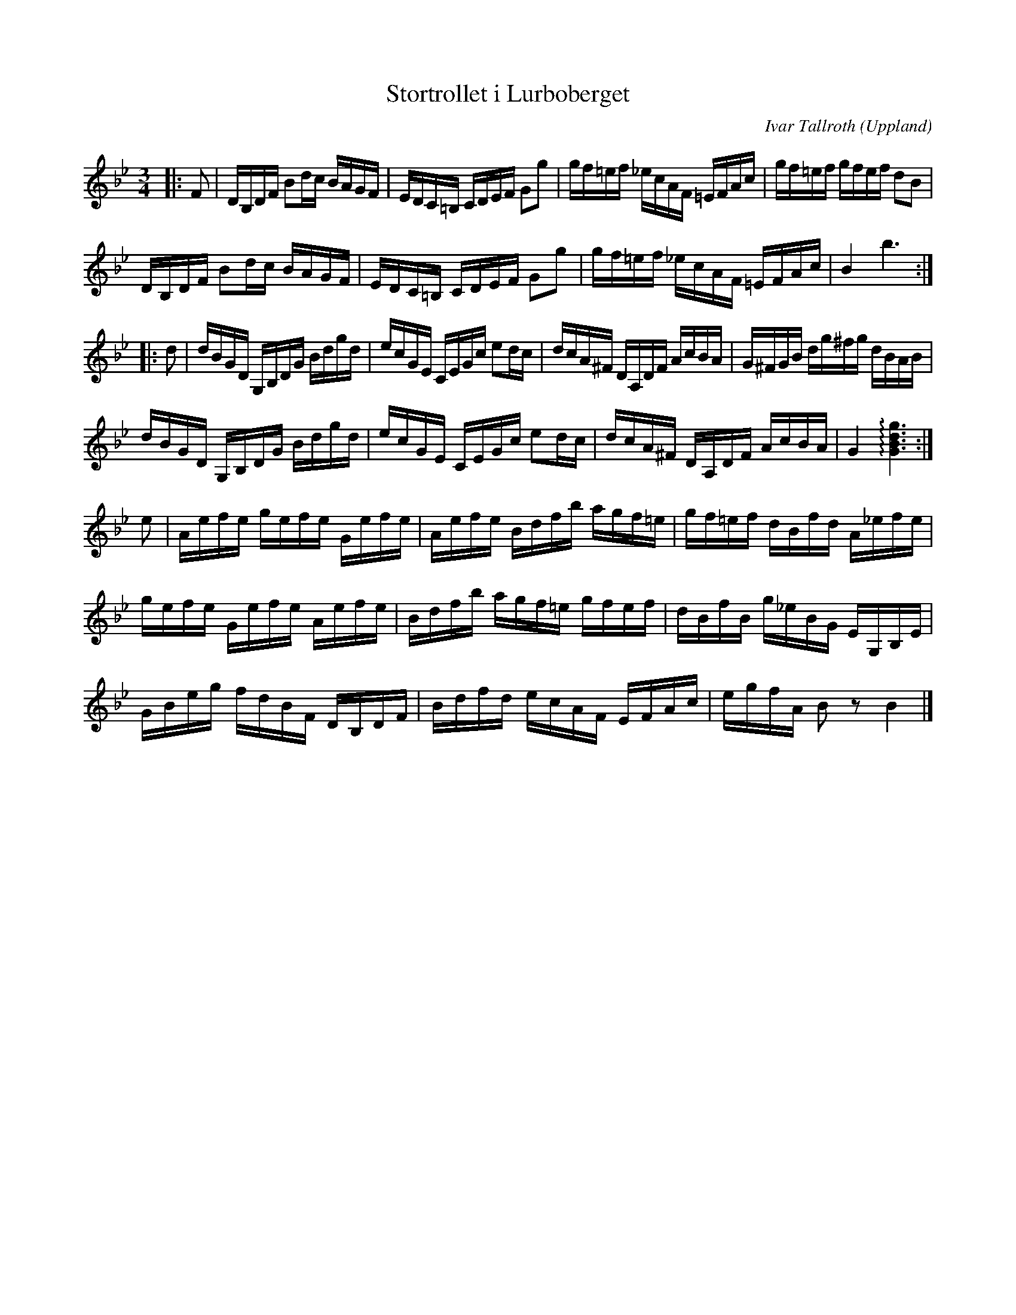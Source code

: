 %%abc-charset utf-8

X:1
T:Stortrollet i Lurboberget
R:Polska
O:Uppland
C:Ivar Tallroth
Z:Nils L
N:Upptecknad efter inspelning av kompositören gjord av Simon Simonsson 1972 publicerad på Nyckelharpans Forum. Med reservation för eventuella fel (lyssna gärna själv).
L:1/16
M:3/4
K:Bb
|: F2 | DB,DF B2dc BAGF | EDC=B, CDEF G2g2 | gf=ef _ecAF =EFAc | gf=ef gfef d2B2 | 
      DB,DF B2dc BAGF | EDC=B, CDEF G2g2 | gf=ef _ecAF =EFAc | B4 b6 ::
K:Gm
d2 | dBGD G,B,DG Bdgd | ecGE CEGc e2dc | dcA^F DA,DF AcBA | G^FGB dg^fg dBAB | 
     dBGD G,B,DG Bdgd | ecGE CEGc e2dc | dcA^F DA,DF AcBA | G4 !arpeggio![GBdg]6 :| 
K:Bb
e2 | Aefe gefe Gefe | Aefe Bdfb agf=e | gf=ef dBfd A_efe |
     gefe Gefe Aefe | Bdfb agf=e gfef | dBfB g_eBG EG,B,E |  
     GBeg fdBF DB,DF | Bdfd ecAF EFAc | egfA B2z2 B4 |]

